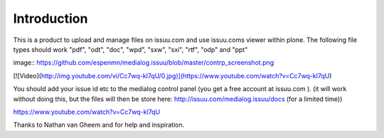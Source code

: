 Introduction
=============

This is a product to upload and manage files on issuu.com and use issuu.coms viewer within plone.
The following file types should work
"pdf", "odt", "doc", "wpd", "sxw", "sxi", "rtf", "odp" and "ppt"

image:: https://github.com/espenmn/medialog.issuu/blob/master/contrp_screenshot.png

[![Video](http://img.youtube.com/vi/Cc7wq-kl7qU/0.jpg)](https://www.youtube.com/watch?v=Cc7wq-kl7qU)

You should add your issue id etc to the medialog control panel
(you get a free account at issuu.com ).
(it will work without doing this, but the files will then be store here: http://issuu.com/medialog.issuu/docs (for a limited time))

https://www.youtube.com/watch?v=Cc7wq-kl7qU

Thanks to Nathan van Gheem and for help and inspiration.

